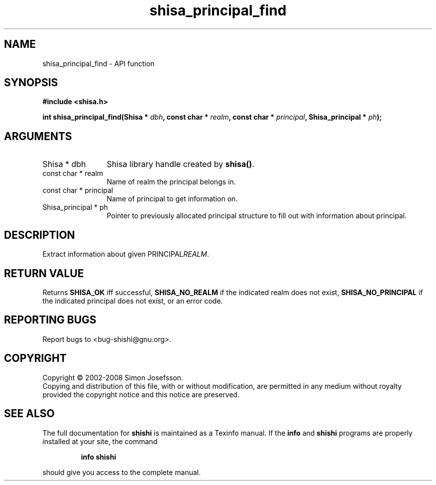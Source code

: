 .\" DO NOT MODIFY THIS FILE!  It was generated by gdoc.
.TH "shisa_principal_find" 3 "0.0.39" "shishi" "shishi"
.SH NAME
shisa_principal_find \- API function
.SH SYNOPSIS
.B #include <shisa.h>
.sp
.BI "int shisa_principal_find(Shisa * " dbh ", const char * " realm ", const char * " principal ", Shisa_principal * " ph ");"
.SH ARGUMENTS
.IP "Shisa * dbh" 12
Shisa library handle created by \fBshisa()\fP.
.IP "const char * realm" 12
Name of realm the principal belongs in.
.IP "const char * principal" 12
Name of principal to get information on.
.IP "Shisa_principal * ph" 12
Pointer to previously allocated principal structure to fill
out with information about principal.
.SH "DESCRIPTION"
Extract information about given PRINCIPAL\fIREALM\fP.
.SH "RETURN VALUE"
Returns \fBSHISA_OK\fP iff successful, \fBSHISA_NO_REALM\fP if
the indicated realm does not exist, \fBSHISA_NO_PRINCIPAL\fP if the
indicated principal does not exist, or an error code.
.SH "REPORTING BUGS"
Report bugs to <bug-shishi@gnu.org>.
.SH COPYRIGHT
Copyright \(co 2002-2008 Simon Josefsson.
.br
Copying and distribution of this file, with or without modification,
are permitted in any medium without royalty provided the copyright
notice and this notice are preserved.
.SH "SEE ALSO"
The full documentation for
.B shishi
is maintained as a Texinfo manual.  If the
.B info
and
.B shishi
programs are properly installed at your site, the command
.IP
.B info shishi
.PP
should give you access to the complete manual.
